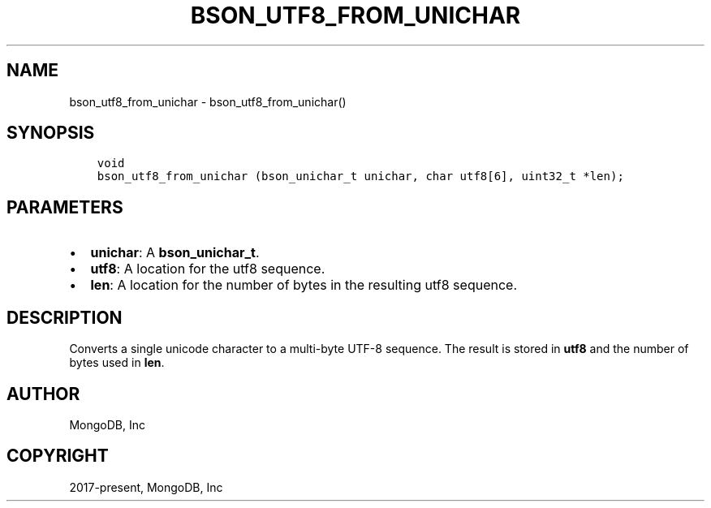 .\" Man page generated from reStructuredText.
.
.TH "BSON_UTF8_FROM_UNICHAR" "3" "Jun 07, 2022" "1.21.2" "libbson"
.SH NAME
bson_utf8_from_unichar \- bson_utf8_from_unichar()
.
.nr rst2man-indent-level 0
.
.de1 rstReportMargin
\\$1 \\n[an-margin]
level \\n[rst2man-indent-level]
level margin: \\n[rst2man-indent\\n[rst2man-indent-level]]
-
\\n[rst2man-indent0]
\\n[rst2man-indent1]
\\n[rst2man-indent2]
..
.de1 INDENT
.\" .rstReportMargin pre:
. RS \\$1
. nr rst2man-indent\\n[rst2man-indent-level] \\n[an-margin]
. nr rst2man-indent-level +1
.\" .rstReportMargin post:
..
.de UNINDENT
. RE
.\" indent \\n[an-margin]
.\" old: \\n[rst2man-indent\\n[rst2man-indent-level]]
.nr rst2man-indent-level -1
.\" new: \\n[rst2man-indent\\n[rst2man-indent-level]]
.in \\n[rst2man-indent\\n[rst2man-indent-level]]u
..
.SH SYNOPSIS
.INDENT 0.0
.INDENT 3.5
.sp
.nf
.ft C
void
bson_utf8_from_unichar (bson_unichar_t unichar, char utf8[6], uint32_t *len);
.ft P
.fi
.UNINDENT
.UNINDENT
.SH PARAMETERS
.INDENT 0.0
.IP \(bu 2
\fBunichar\fP: A \fBbson_unichar_t\fP\&.
.IP \(bu 2
\fButf8\fP: A location for the utf8 sequence.
.IP \(bu 2
\fBlen\fP: A location for the number of bytes in the resulting utf8 sequence.
.UNINDENT
.SH DESCRIPTION
.sp
Converts a single unicode character to a multi\-byte UTF\-8 sequence. The result is stored in \fButf8\fP and the number of bytes used in \fBlen\fP\&.
.SH AUTHOR
MongoDB, Inc
.SH COPYRIGHT
2017-present, MongoDB, Inc
.\" Generated by docutils manpage writer.
.
